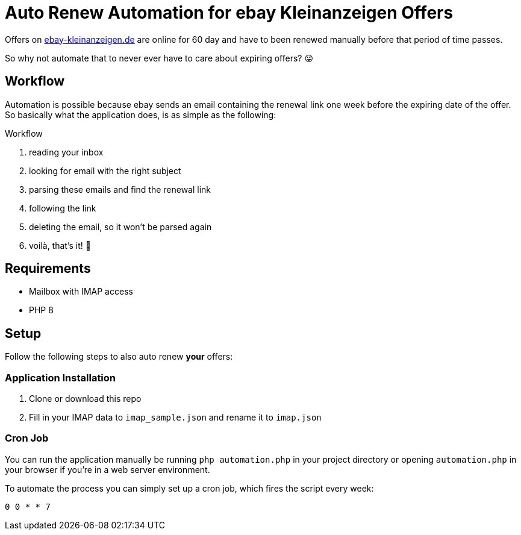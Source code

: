 = Auto Renew Automation for ebay Kleinanzeigen Offers

Offers on https://ebay-kleinanzeigen.de[ebay-kleinanzeigen.de] are online for 60 day and have to been renewed manually before that period of time passes.

So why not automate that to never ever have to care about expiring offers? 😜

== Workflow
Automation is possible because ebay sends an email containing the renewal link one week before the expiring date of the offer. So basically what the application does, is as simple as the following:

.Workflow
. reading your inbox
. looking for email with the right subject
. parsing these emails and find the renewal link
. following the link
. deleting the email, so it won't be parsed again
. voilà, that's it! 🥳

== Requirements
* Mailbox with IMAP access
* PHP 8

== Setup
Follow the following steps to also auto renew *your* offers:

=== Application Installation
. Clone or download this repo
. Fill in your IMAP data to `imap_sample.json` and rename it to `imap.json`

=== Cron Job
You can run the application manually be running `php automation.php` in your project directory or opening `automation.php` in your browser if you're in a web server environment.

To automate the process you can simply set up a cron job, which fires the script every week:

----
0 0 * * 7
----
